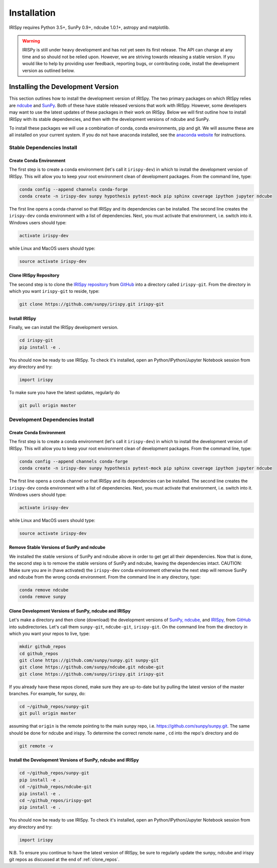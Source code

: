 ============
Installation
============

IRISpy requires Python 3.5+, SunPy 0.9+, ndcube 1.0.1+, astropy and
matplotlib.

.. warning::
    
    IRISPy is still under heavy development and has not yet seen its first
    release.  The API can change at any time and so should not be
    relied upon.  However, we are striving towards releasing a stable
    version.  If you would like to help by providing user feedback,
    reporting bugs, or contributing code, install the development
    version as outlined below.

.. _dev_install:

Installing the Development Version
----------------------------------

This section outlines how to install the development version of
IRISpy. The two primary packages on which IRISpy relies are `ndcube`_
and `SunPy`_. Both of these have stable released versions that work
with IRISpy. However, some developers may want to use the latest
updates of these packages in their work on IRISpy. Below we will first
outline how to install IRISpy with its stable dependencies, and then
with the development versions of ndcube and SunPy.

To install these packages we will use a combination of conda, conda
environments, pip and git. We will assume these are all installed on
your current system. If you do not have anaconda installed, see the
`anaconda website`_ for instructions.


Stable Dependencies Install
^^^^^^^^^^^^^^^^^^^^^^^^^^^

Create Conda Environment
""""""""""""""""""""""""
The first step is to create a conda environment (let's call it
``irispy-dev``) in which to install the development version of IRISpy.
This will allow you to keep your root environment clean of development
packages.  From the command line, type:

.. code-block:: console

		conda config --append channels conda-forge
		conda create -n irispy-dev sunpy hypothesis pytest-mock pip sphinx coverage ipython jupyter ndcube

The first line opens a conda channel so that IRISpy and its
dependencies can be installed. The second line creates the
``irispy-dev`` conda environment with a list of dependencies. Next,
you must activate that environment, i.e. switch into it.  Windows
users should type:

.. code-block:: console

		activate irispy-dev

while Linux and MacOS users should type:

.. code-block:: console

		source activate irispy-dev

Clone IRISpy Repository
"""""""""""""""""""""""

The second step is to clone the `IRISpy repository`_ from `GitHub`_ into
a directory called ``irispy-git``. From the directory in which you
want ``irispy-git`` to reside, type:

.. code-block:: console

		git clone https://github.com/sunpy/irispy.git irispy-git

Install IRISpy
""""""""""""""
Finally, we can install the IRISpy development version.

.. code-block:: console

		cd irispy-git
		pip install -e .

You should now be ready to use IRISpy. To check it's installed, open
an Python/IPython/Jupyter Notebook session from any directory and try:

.. code-block:: python

		import irispy

To make sure you have the latest updates, regularly do

.. code-block:: console

		git pull origin master

Development Dependencies Install
^^^^^^^^^^^^^^^^^^^^^^^^^^^^^^^^

Create Conda Environment
""""""""""""""""""""""""
The first step is to create a conda environment (let's call it
``irispy-dev``) in which to install the development version of IRISpy.
This will allow you to keep your root environment clean of development
packages.  From the command line, type:

.. code-block:: console

		conda config --append channels conda-forge
		conda create -n irispy-dev sunpy hypothesis pytest-mock pip sphinx coverage ipython jupyter ndcube

The first line opens a conda channel so that IRISpy and its
dependencies can be installed. The second line creates the
``irispy-dev`` conda environment with a list of dependencies. Next,
you must activate that environment, i.e. switch into it.  Windows
users should type:

.. code-block:: console

		activate irispy-dev

while Linux and MacOS users should type:

.. code-block:: console

		source activate irispy-dev

Remove Stable Versions of SunPy and ndcube
""""""""""""""""""""""""""""""""""""""""""

We installed the stable versions of SunPy and ndcube above in
order to get get all their dependencies. Now that is done, the second
step is to remove the stable versions of SunPy and ndcube, leaving the
dependencies intact.
CAUTION: Make sure you are in (have activated) the ``irispy-dev``
conda environment otherwise the next step will remove SunPy and ndcube
from the wrong conda environment. From the command line in any
directory, type:

.. code-block:: console

		conda remove ndcube
		conda remove sunpy

.. _clone_repos:

Clone Development Versions of SunPy, ndcube and IRISpy
""""""""""""""""""""""""""""""""""""""""""""""""""""""""""

Let's make a directory and then clone (download) the
development versions of `SunPy,`_ `ndcube,`_ and `IRISpy,`_ from
`GitHub`_ into subdirectories.  Let's call them ``sunpy-git``,
``ndcube-git``, ``irispy-git``.  On the command line from the
directory in which you want your repos to live, type:

.. code-block:: console

		mkdir github_repos
		cd github_repos
		git clone https://github.com/sunpy/sunpy.git sunpy-git
		git clone https://github.com/sunpy/ndcube.git ndcube-git
		git clone https://github.com/sunpy/irispy.git irispy-git

If you already have these repos cloned, make sure they are up-to-date
but by pulling the latest version of the master branches. For example,
for sunpy, do:

.. code-block:: console

		cd ~/github_repos/sunpy-git
		git pull origin master

assuming that ``origin`` is the remote pointing to the main sunpy
repo, i.e. https://github.com/sunpy/sunpy.git. The same should be done
for ndcube and irispy. To determine the correct remote name , ``cd``
into the repo's directory and do

.. code-block:: console

		git remote -v

Install the Development Versions of SunPy, ndcube and IRISpy
""""""""""""""""""""""""""""""""""""""""""""""""""""""""""""

.. code-block:: console

		cd ~/github_repos/sunpy-git
		pip install -e .
		cd ~/github_repos/ndcube-git
		pip install -e .
		cd ~/github_repos/irispy-got
		pip install -e .

You should now be ready to use IRISpy. To check it's installed, open
an Python/IPython/Jupyter Notebook session from any directory and try:

.. code-block:: python

		import irispy

N.B. To ensure you continue to have the latest version of IRISpy, be
sure to regularly update the sunpy, ndcube and irispy git repos as
discussed at the end of :ref:`clone_repos`.

.. _ndcube: http://docs.sunpy.org/projects/ndcube/en/stable/
.. _SunPy: http://sunpy.org
.. _anaconda website: https://docs.anaconda.com/anaconda/install.html
.. _IRISpy repository: https://github.com/sunpy/irispy
.. _GitHub: https://github.com/
.. _SunPy,: https://github.com/sunpy/sunpy
.. _ndcube,: https://github.com/sunpy/ndcube
.. _IRISpy,: https://github.com/sunpy/irispy
